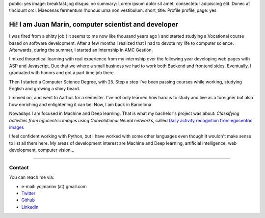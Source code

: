 public: yes
image: breakfast.jpg
disqus: no
summary: Lorem ipsum dolor sit amet, consectetur adipiscing elit. Donec at tincidunt orci. Maecenas fermentum rhoncus urna non vestibulum.
short_title: Profile
profile_page: yes

Hi! I am Juan Marin, computer scientist and developer
======================================================

I was fired from a shitty job ( it seems to me now like thousand years ago ) and started studying a Vocational course based on software development. After a few months I realized that I had to devote my life to computer science. Afterwards, during the summer, I started an Internship in AMC Gestión.

I mixed theoretical learning with real experience from my internship over the following year developing web pages with ASP and Javascript. Due that we where a small business we had to work both  Backend and frontend sides. Eventually, I graduated with honors and got a part time job there.

Then I started a Computer Science Degree, with 25. Step a step I've been passing courses while working, studying English and growing a shiny beard.

I moved on, and went to Aarhus for a semester. I've not only learned how hard is to study and live as a foreigner but also how enriching and enlightening it can be. Now, I am back in Barcelona.

Nowadays I am focused in  Machine and Deep learning. That is what my bachelor's project was about: *Classifying activities from egocentric images using Convolutional Neural networks*, called `Daily activity recognition from egocentric images <https://github.com/hermetico/TFG>`_

I feel confident working with Python, but I have worked with some other languages even though It wouldn't make sense to list all them here. My areas of development interest are Machine and Deep learning, artificial intelligence, web development, computer vision...


------------


Contact
-------

You can reach me via:

- e-mail: yojmarinv (at) gmail.com
- `Twitter <https://twitter.com/marinmenyo>`_
- `Github <http://github.com/hermetico>`_
- `Linkedin <https://www.linkedin.com/in/hermetico>`_

